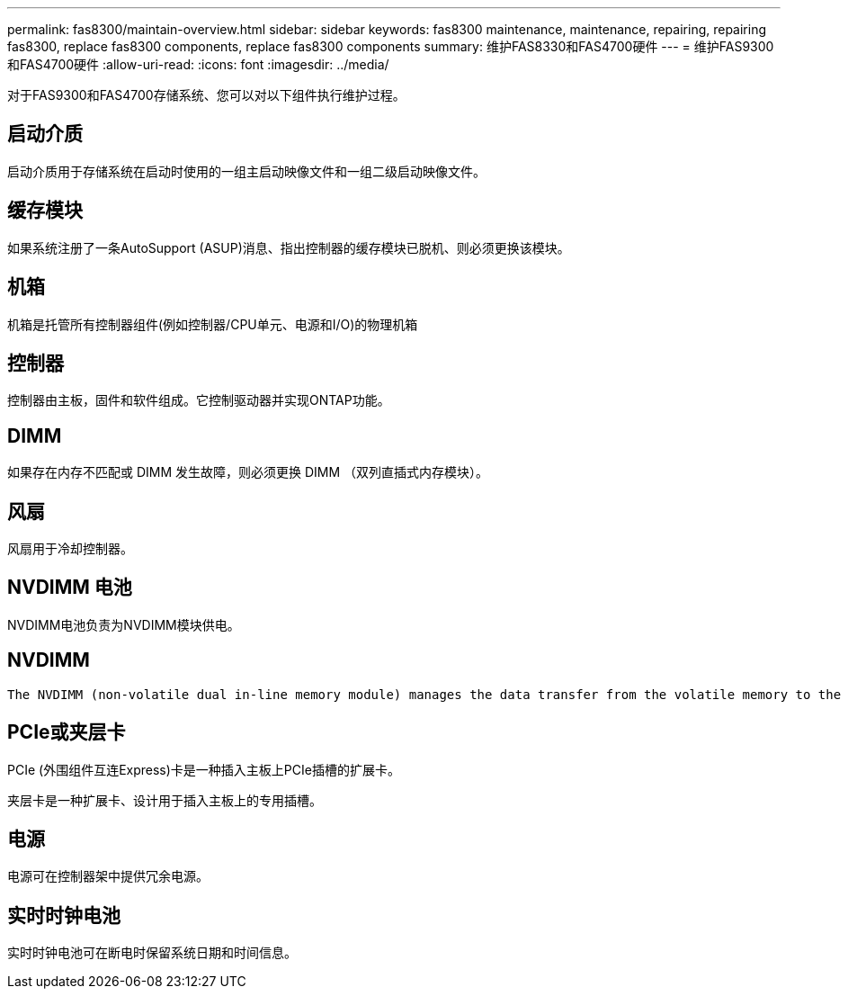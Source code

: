 ---
permalink: fas8300/maintain-overview.html 
sidebar: sidebar 
keywords: fas8300 maintenance, maintenance, repairing, repairing fas8300, replace fas8300 components, replace fas8300 components 
summary: 维护FAS8330和FAS4700硬件 
---
= 维护FAS9300和FAS4700硬件
:allow-uri-read: 
:icons: font
:imagesdir: ../media/


[role="lead"]
对于FAS9300和FAS4700存储系统、您可以对以下组件执行维护过程。



== 启动介质

启动介质用于存储系统在启动时使用的一组主启动映像文件和一组二级启动映像文件。



== 缓存模块

如果系统注册了一条AutoSupport (ASUP)消息、指出控制器的缓存模块已脱机、则必须更换该模块。



== 机箱

机箱是托管所有控制器组件(例如控制器/CPU单元、电源和I/O)的物理机箱



== 控制器

控制器由主板，固件和软件组成。它控制驱动器并实现ONTAP功能。



== DIMM

如果存在内存不匹配或 DIMM 发生故障，则必须更换 DIMM （双列直插式内存模块）。



== 风扇

风扇用于冷却控制器。



== NVDIMM 电池

NVDIMM电池负责为NVDIMM模块供电。



== NVDIMM

 The NVDIMM (non-volatile dual in-line memory module) manages the data transfer from the volatile memory to the non-volatile storage, and maintains data integrity in the event of a power loss or system shutdown.


== PCIe或夹层卡

PCIe (外围组件互连Express)卡是一种插入主板上PCIe插槽的扩展卡。

夹层卡是一种扩展卡、设计用于插入主板上的专用插槽。



== 电源

电源可在控制器架中提供冗余电源。



== 实时时钟电池

实时时钟电池可在断电时保留系统日期和时间信息。
